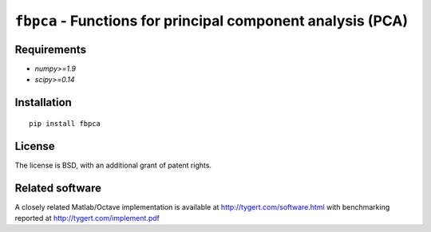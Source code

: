 ``fbpca`` - Functions for principal component analysis (PCA)
============================================================

Requirements
------------

- `numpy>=1.9`
- `scipy>=0.14`

Installation
------------

::

    pip install fbpca

License
-------

The license is BSD, with an additional grant of patent rights.

Related software
----------------

A closely related Matlab/Octave implementation is available at
http://tygert.com/software.html with benchmarking reported at
http://tygert.com/implement.pdf
